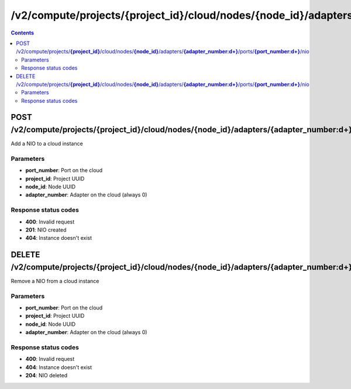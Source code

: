 /v2/compute/projects/{project_id}/cloud/nodes/{node_id}/adapters/{adapter_number:\d+}/ports/{port_number:\d+}/nio
------------------------------------------------------------------------------------------------------------------------------------------

.. contents::

POST /v2/compute/projects/**{project_id}**/cloud/nodes/**{node_id}**/adapters/**{adapter_number:\d+}**/ports/**{port_number:\d+}**/nio
~~~~~~~~~~~~~~~~~~~~~~~~~~~~~~~~~~~~~~~~~~~~~~~~~~~~~~~~~~~~~~~~~~~~~~~~~~~~~~~~~~~~~~~~~~~~~~~~~~~~~~~~~~~~~~~~~~~~~~~~~~~~~~~~~~~~~~~~~~~~~~~~~~~~~~~~~~~~~~
Add a NIO to a cloud instance

Parameters
**********
- **port_number**: Port on the cloud
- **project_id**: Project UUID
- **node_id**: Node UUID
- **adapter_number**: Adapter on the cloud (always 0)

Response status codes
**********************
- **400**: Invalid request
- **201**: NIO created
- **404**: Instance doesn't exist


DELETE /v2/compute/projects/**{project_id}**/cloud/nodes/**{node_id}**/adapters/**{adapter_number:\d+}**/ports/**{port_number:\d+}**/nio
~~~~~~~~~~~~~~~~~~~~~~~~~~~~~~~~~~~~~~~~~~~~~~~~~~~~~~~~~~~~~~~~~~~~~~~~~~~~~~~~~~~~~~~~~~~~~~~~~~~~~~~~~~~~~~~~~~~~~~~~~~~~~~~~~~~~~~~~~~~~~~~~~~~~~~~~~~~~~~
Remove a NIO from a cloud instance

Parameters
**********
- **port_number**: Port on the cloud
- **project_id**: Project UUID
- **node_id**: Node UUID
- **adapter_number**: Adapter on the cloud (always 0)

Response status codes
**********************
- **400**: Invalid request
- **404**: Instance doesn't exist
- **204**: NIO deleted

